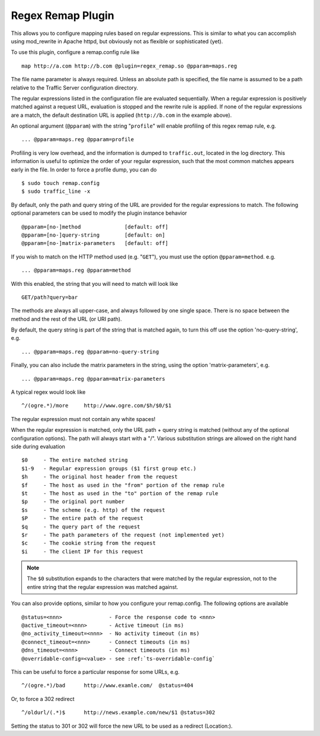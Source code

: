 .. _regex-remap-plugin:

Regex Remap Plugin
******************

.. Licensed to the Apache Software Foundation (ASF) under one
   or more contributor license agreements.  See the NOTICE file
  distributed with this work for additional information
  regarding copyright ownership.  The ASF licenses this file
  to you under the Apache License, Version 2.0 (the
  "License"); you may not use this file except in compliance
  with the License.  You may obtain a copy of the License at
 
   http://www.apache.org/licenses/LICENSE-2.0
 
  Unless required by applicable law or agreed to in writing,
  software distributed under the License is distributed on an
  "AS IS" BASIS, WITHOUT WARRANTIES OR CONDITIONS OF ANY
  KIND, either express or implied.  See the License for the
  specific language governing permissions and limitations
  under the License.


This allows you to configure mapping rules based on regular expressions.
This is similar to what you can accomplish using mod_rewrite in Apache
httpd, but obviously not as flexible or sophisticated (yet).

To use this plugin, configure a remap.config rule like ::

    map http://a.com http://b.com @plugin=regex_remap.so @pparam=maps.reg

The file name parameter is always required. Unless an absolute path
is specified, the file name is assumed to be a path relative to the
Traffic Server configuration directory.

The regular expressions listed in the configuration file are evaluated
sequentially. When a regular expression is positively matched against
a request URL, evaluation is stopped and the rewrite rule is applied.
If none of the regular expressions are a match, the default destination
URL is applied (``http://b.com`` in the example above).

An optional argument (``@pparam``) with the string "``profile``\ " will
enable profiling of this regex remap rule, e.g. ::

    ... @pparam=maps.reg @pparam=profile

Profiling is very low overhead, and the information is dumped to
``traffic.out``, located in the log directory. This information is
useful to optimize the order of your regular expression, such that the
most common matches appears early in the file. In order to force a
profile dump, you can do ::

    $ sudo touch remap.config
    $ sudo traffic_line -x

By default, only the path and query string of the URL are provided for
the regular expressions to match. The following optional parameters can
be used to modify the plugin instance behavior ::

    @pparam=[no-]method              [default: off]
    @pparam=[no-]query-string        [default: on]
    @pparam=[no-]matrix-parameters   [default: off]

If you wish to match on the HTTP method used (e.g. "``GET``\ "),
you must use the option ``@pparam=method``. e.g. ::

    ... @pparam=maps.reg @pparam=method

With this enabled, the string that you will need to match will look
like ::

    GET/path?query=bar

The methods are always all upper-case, and always followed by one single
space. There is no space between the method and the rest of the URL (or
URI path).

By default, the query string is part of the string that is matched
again, to turn this off use the option 'no-query-string', e.g. ::

    ... @pparam=maps.reg @pparam=no-query-string

Finally, you can also include the matrix parameters in the string, using
the option 'matrix-parameters', e.g. ::

    ... @pparam=maps.reg @pparam=matrix-parameters

A typical regex would look like ::

    ^/(ogre.*)/more     http://www.ogre.com/$h/$0/$1

The regular expression must not contain any white spaces!

When the regular expression is matched, only the URL path + query string
is matched (without any of the optional configuration options). The path
will always start with a "/". Various substitution strings are allowed
on the right hand side during evaluation ::

    $0     - The entire matched string
    $1-9   - Regular expression groups ($1 first group etc.)
    $h     - The original host header from the request
    $f     - The host as used in the "from" portion of the remap rule
    $t     - The host as used in the "to" portion of the remap rule
    $p     - The original port number
    $s     - The scheme (e.g. http) of the request
    $P     - The entire path of the request
    $q     - The query part of the request
    $r     - The path parameters of the request (not implemented yet)
    $c     - The cookie string from the request
    $i     - The client IP for this request

.. note::

    The ``$0`` substitution expands to the characters that were
    matched by the regular expression, not to the entire string that
    the regular expression was matched against.

You can also provide options, similar to how you configure your
remap.config. The following options are available ::

    @status=<nnn>               - Force the response code to <nnn>
    @active_timeout=<nnn>       - Active timeout (in ms)
    @no_activity_timeout=<nnn>  - No activity timeout (in ms)
    @connect_timeout=<nnn>      - Connect timeouts (in ms)
    @dns_timeout=<nnn>          - Connect timeouts (in ms)
    @overridable-config=<value> - see :ref:`ts-overridable-config`

This can be useful to force a particular response for some URLs, e.g. ::

    ^/(ogre.*)/bad      http://www.examle.com/  @status=404

Or, to force a 302 redirect ::

    ^/oldurl/(.*)$      http://news.example.com/new/$1 @status=302

Setting the status to 301 or 302 will force the new URL to be used
as a redirect (Location:).
